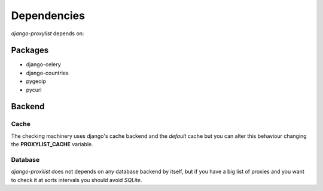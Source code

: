 Dependencies
============

`django-proxylist` depends on:

Packages
--------

* django-celery
* django-countries
* pygeoip
* pycurl

.. todo::

   Add package versions and descriptions


Backend
-------

Cache
~~~~~

The checking machinery uses django's cache backend and the *default* cache but
you can alter this behaviour changing the **PROXYLIST_CACHE** variable.


Database
~~~~~~~~

`django-proxilist` does not depends on any database backend by itself, but if
you have a big list of proxies and you want to check it at sorts intervals
you should avoid `SQLite`.


